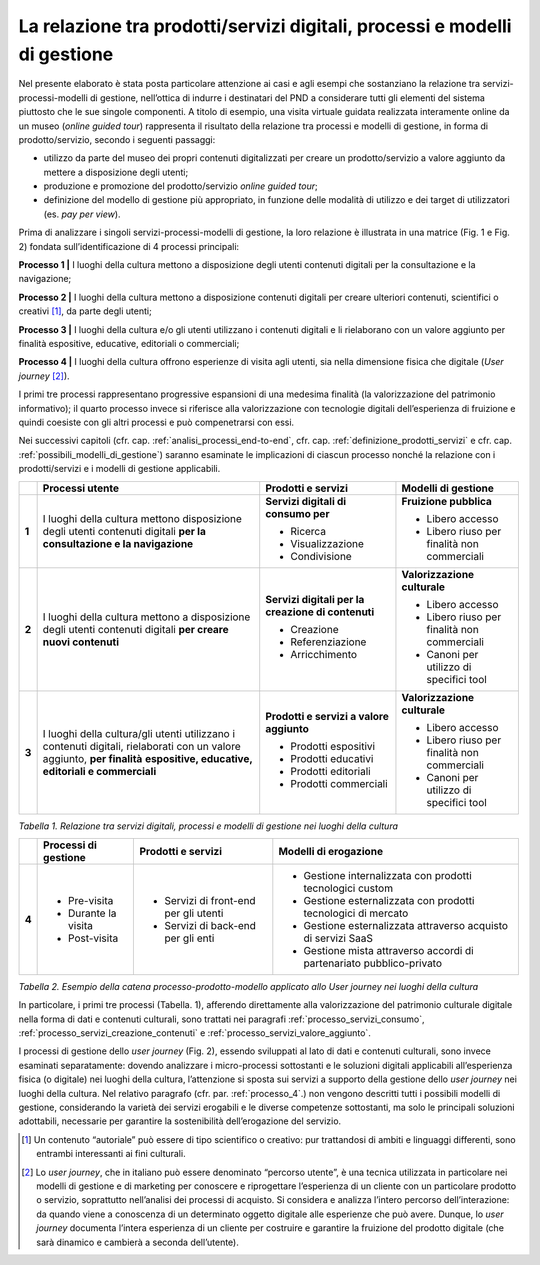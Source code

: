 La relazione tra prodotti/servizi digitali, processi e modelli di gestione
==========================================================================

Nel presente elaborato è stata posta particolare attenzione ai casi e
agli esempi che sostanziano la relazione tra servizi-processi-modelli di
gestione, nell’ottica di indurre i destinatari del PND a considerare
tutti gli elementi del sistema piuttosto che le sue singole componenti.
A titolo di esempio, una visita virtuale guidata realizzata interamente
online da un museo (*online guided tour*) rappresenta il risultato della
relazione tra processi e modelli di gestione, in forma di
prodotto/servizio, secondo i seguenti passaggi:

-  utilizzo da parte del museo dei propri contenuti digitalizzati per
   creare un prodotto/servizio a valore aggiunto da mettere a
   disposizione degli utenti;

-  produzione e promozione del prodotto/servizio *online guided tour*;

-  definizione del modello di gestione più appropriato, in funzione
   delle modalità di utilizzo e dei target di utilizzatori (es. *pay per
   view*).

Prima di analizzare i singoli servizi-processi-modelli di gestione, la
loro relazione è illustrata in una matrice (Fig. 1 e Fig. 2) fondata
sull’identificazione di 4 processi principali:

**Processo 1 \|** I luoghi della cultura mettono a disposizione degli
utenti contenuti digitali per la consultazione e la navigazione;

**Processo 2 \|** I luoghi della cultura mettono a disposizione
contenuti digitali per creare ulteriori contenuti, scientifici o
creativi [1]_, da parte degli utenti;

**Processo 3 \|** I luoghi della cultura e/o gli utenti utilizzano i
contenuti digitali e li rielaborano con un valore aggiunto per finalità
espositive, educative, editoriali o commerciali;

**Processo 4 \|** I luoghi della cultura offrono esperienze di visita
agli utenti, sia nella dimensione fisica che digitale (*User
journey*\  [2]_).

I primi tre processi rappresentano progressive espansioni di una
medesima finalità (la valorizzazione del patrimonio informativo); il
quarto processo invece si riferisce alla valorizzazione con tecnologie
digitali dell’esperienza di fruizione e quindi coesiste con gli altri
processi e può compenetrarsi con essi.

Nei successivi capitoli (cfr. cap. :ref:`analisi_processi_end-to-end`, cfr. cap. :ref:`definizione_prodotti_servizi` e cfr. cap. :ref:`possibili_modelli_di_gestione`) saranno
esaminate le implicazioni di ciascun processo nonché la relazione con i
prodotti/servizi e i modelli di gestione applicabili.

+-------+-----------------+--------------------+------------------+
|       | **Processi      | **Prodotti e       | **Modelli di     |
|       | utente**        | servizi**          | gestione**       |
+=======+=================+====================+==================+
| **1** | I luoghi della  | **Servizi          | **Fruizione      |
|       | cultura mettono | digitali di        | pubblica**       |
|       | disposizione    | consumo per**      |                  |
|       | degli utenti    |                    | -  Libero        |
|       | contenuti       | -  Ricerca         |    accesso       |
|       | digitali **per  |                    |                  |
|       | la              | -  Visualizzazione | -  Libero riuso  |
|       | consultazione e |                    |    per finalità  |
|       | la              | -  Condivisione    |    non           |
|       | navigazione**   |                    |    commerciali   |
+-------+-----------------+--------------------+------------------+
| **2** | I luoghi della  | **Servizi          | **Valorizzazione |
|       | cultura mettono | digitali per la    | culturale**      |
|       | a disposizione  | creazione di       |                  |
|       | degli utenti    | contenuti**        | -  Libero        |
|       | contenuti       |                    |    accesso       |
|       | digitali **per  | -  Creazione       |                  |
|       | creare nuovi    |                    | -  Libero riuso  |
|       | contenuti**     | -  Referenziazione |    per finalità  |
|       |                 |                    |    non           |
|       |                 | -  Arricchimento   |    commerciali   |
|       |                 |                    |                  |
|       |                 |                    | -  Canoni per    |
|       |                 |                    |    utilizzo di   |
|       |                 |                    |    specifici     |
|       |                 |                    |    tool          |
+-------+-----------------+--------------------+------------------+
| **3** | I luoghi della  | **Prodotti e       | **Valorizzazione |
|       | cultura/gli     | servizi a          | culturale**      |
|       | utenti          | valore             |                  |
|       | utilizzano i    | aggiunto**         | -  Libero        |
|       | contenuti       |                    |    accesso       |
|       | digitali,       | -  Prodotti        |                  |
|       | rielaborati con |    espositivi      | -  Libero riuso  |
|       | un valore       |                    |    per finalità  |
|       | aggiunto, **per | -  Prodotti        |    non           |
|       | finalità**      |    educativi       |    commerciali   |
|       | **espositive,   |                    |                  |
|       | educative,      | -  Prodotti        | -  Canoni per    |
|       | editoriali e    |    editoriali      |    utilizzo di   |
|       | commerciali**   |                    |    specifici     |
|       |                 | -  Prodotti        |    tool          |
|       |                 |    commerciali     |                  |
+-------+-----------------+--------------------+------------------+

*Tabella 1. Relazione tra servizi digitali, processi e modelli di
gestione nei luoghi della cultura*

+-------+----------------+--------------+---------------------+
|       | **Processi     | **Prodotti   | **Modelli           |
|       | di             | e            | di                  |
|       | gestione**     | servizi**    | erogazione**        |
+=======+================+==============+=====================+
| **4** | -  Pre-visita  | -  Servizi   | -  Gestione         |
|       |                |    di        |    internalizzata   |
|       | -  Durante     |    front-end |    con              |
|       |    la          |    per       |    prodotti         |
|       |    visita      |    gli       |    tecnologici      |
|       |                |    utenti    |    custom           |
|       | -  Post-visita |              |                     |
|       |                | -  Servizi   | -  Gestione         |
|       |                |    di        |    esternalizzata   |
|       |                |    back-end  |    con              |
|       |                |    per       |    prodotti         |
|       |                |    gli       |    tecnologici      |
|       |                |    enti      |    di               |
|       |                |              |    mercato          |
|       |                |              |                     |
|       |                |              | -  Gestione         |
|       |                |              |    esternalizzata   |
|       |                |              |    attraverso       |
|       |                |              |    acquisto         |
|       |                |              |    di               |
|       |                |              |    servizi          |
|       |                |              |    SaaS             |
|       |                |              |                     |
|       |                |              | -  Gestione         |
|       |                |              |    mista            |
|       |                |              |    attraverso       |
|       |                |              |    accordi          |
|       |                |              |    di               |
|       |                |              |    partenariato     |
|       |                |              |    pubblico-privato |
+-------+----------------+--------------+---------------------+

*Tabella 2. Esempio della catena processo-prodotto-modello applicato allo
User journey nei luoghi della cultura*

In particolare, i primi tre processi (Tabella. 1), afferendo direttamente
alla valorizzazione del patrimonio culturale digitale nella forma di
dati e contenuti culturali, sono trattati nei paragrafi :ref:`processo_servizi_consumo`, :ref:`processo_servizi_creazione_contenuti` e :ref:`processo_servizi_valore_aggiunto`.

I processi di gestione dello *user journey* (Fig. 2), essendo sviluppati
al lato di dati e contenuti culturali, sono invece esaminati
separatamente: dovendo analizzare i micro-processi sottostanti e le
soluzioni digitali applicabili all’esperienza fisica (o digitale) nei
luoghi della cultura, l’attenzione si sposta sui servizi a supporto
della gestione dello *user journey* nei luoghi della cultura. Nel
relativo paragrafo (cfr. par. :ref:`processo_4`.) non vengono descritti tutti i
possibili modelli di gestione, considerando la varietà dei servizi
erogabili e le diverse competenze sottostanti, ma solo le principali
soluzioni adottabili, necessarie per garantire la sostenibilità
dell’erogazione del servizio.

.. [1] Un contenuto “autoriale” può essere di tipo scientifico o creativo:
   pur trattandosi di ambiti e linguaggi differenti, sono entrambi
   interessanti ai fini culturali.

.. [2] Lo *user journey*, che in italiano può essere denominato “percorso
   utente”, è una tecnica utilizzata in particolare nei modelli di
   gestione e di marketing per conoscere e riprogettare l’esperienza di
   un cliente con un particolare prodotto o servizio, soprattutto
   nell’analisi dei processi di acquisto. Si considera e analizza
   l’intero percorso dell’interazione: da quando viene a conoscenza di
   un determinato oggetto digitale alle esperienze che può avere.
   Dunque, lo *user journey* documenta l’intera esperienza di un cliente
   per costruire e garantire la fruizione del prodotto digitale (che
   sarà dinamico e cambierà a seconda dell’utente).
